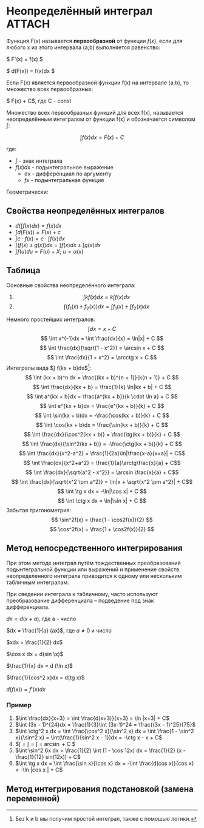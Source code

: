 * Неопределённый интеграл                                            :ATTACH:
:PROPERTIES:
:ID:       dcd9b639-8ed5-46c7-a5b0-d8e01294bd3d
:END:

Функция $F(x)$ называется *первообразной* от функции $f(x)$, если для любого x из этого
интервала (a;b) выполняется равенство:

$ F'(x) = f(x) $

$ d(F(x)) = f(x)dx $

Если F(x) является первообразной функции f(x) на интервале (a;b), то множество всех первообразных:

$ F(x) + C$, где C - const


Множество всех первообразных функций для всех f(x), называется неопределённым
интегралом от функции f(x) и обозначается символом $\int$:

$$ \int f(x) dx = F(x) + C $$

где:

- $\int$ - знак интеграла
- $f(x)dx$ - подынтегральное выражение
  - dx - дифференциал по аргументу
  - $fx$ - подынтегральная функция

Геометрически:

[[attachment:clipboard-20241105T131600.png]]

** Свойства неопределённых интегралов

+ $d(\int f(x) dx) = f(x) dx$
+ $\int d(F(x)) = F(x) + c$
+ $\int c \cdot f(x) = c \cdot \int f(x)dx$
+ $\int (f(x) \pm g(x))dx = \int f(x) dx \pm \int g(x) dx$
+ $\int f(u)du = F(u) + X$; $u = \alpha (x)$


** Таблица
Основные свойства неопределённого интеграла:
1. $$\int kf(x)dx = k\int f(x)dx$$
2. $$\int(f_1(x) \pm f_2(x))dx = \int f_1(x) \pm \int f_2(x)dx $$
Немного простейших интегралов:
$$ \int dx = x + C $$
$$ \int x^{-1}dx = \int \frac{dx}{x} = \ln|x| + C $$
$$ \int \frac{dx}{\sqrt{1 - x^2}} = \arcsin x + C $$
$$ \int \frac{dx}{1 + x^2} = \arcctg x + C $$
Интегралы вида $\int f(kx + b)dx$[fn:2]:
$$ \int (kx + b)^n dx = \frac{(kx + b)^{n + 1}}{k(n + 1)} + C $$
$$ \int \frac{dx}{kx + b} = \frac{1}{k} \ln|kx + b| + C $$
$$ \int a^{kx + b}dx = \frac{a^{kx + b}}{k \cdot \ln a} + C $$
$$ \int e^{kx + b}dx = \frac{e^{kx + b}}{k} + C $$
$$ \int \sin(kx + b)dx = -\frac{\cos(kx + b)}{k} + C $$
$$ \int \cos(kx + b)dx = \frac{\sin(kx + b)}{k} + C $$
$$ \int \frac{dx}{\cos^2(kx + b)} = \frac{\tg(kx + b)}{k} + C $$
$$ \int \frac{dx}{\sin^2(kx + b)} = -\frac{\ctg(kx + b)}{k} + C $$
$$ \int \frac{dx}{x^2-a^2} = \frac{1}{2a}\ln|\frac{x-a}{x+a}| + C$$
$$ \int \frac{dx}{x^2+a^2} = \frac{1}{a}\arctg\frac{x}{a} + C$$
$$ \int \frac{dx}{\sqrt{a^2 - x^2}} = \arcsin \frac{x}{a} + C$$
$$ \int \frac{dx}{\sqrt{x^2 \pm a^2}} = \ln|x + \sqrt{x^2 \pm a^2}| + C$$
$$ \int \tg x dx = -\ln|\cos x| + C $$
$$ \int \ctg x dx = \ln|\sin x| + C $$
Забытая тригонометрия:
$$ \sin^2f(x) = \frac{1 - \cos2f(x)}{2} $$
$$ \cos^2f(x) = \frac{1 + \cos2f(x)}{2} $$

[fn:2] Без k и b мы получим простой интеграл, также с помошью логики.


** Метод непосредственного интегрирования

При этом методе интеграл путём тождественных преобразований подынтегральной функции
или выражений и применение свойств неопределенного интеграла приводится
к одному или нескольким табличным интегралам.

При сведении интеграла к табличному, часто используют преобразование
дифференциала -- подведение под знак дифференциала.

$dx = d(x+a)$, где a - число

$dx = \frac{1}{a} (ax)$, где $a \neq 0$ и число

$xdx = \frac{1}{2} dx$

$\cos x dx = d(sin \x)$

$\frac{1}{x} dx = d (\ln x)$

$\frac{1}{cos^2 x}dx = d(tg x)$

$d (f(x)) = f'(x) dx$

*** Пример

1. $\int \frac{dx}{x+3} = \int \frac{d(x+3)}{x+3} = \ln |x+3| + C$
2. $\int (3x - 1)^{24}dx = \frac{1}{3}\int (3x-1)^24 = \frac{(3x - 1)^25}{75}$
3. $\int \ctg^2 x dx = \int \frac{\cos^2 x}{\sin^2 x} dx = \int \frac{1 - \sin^2 x}{\sin^2 x} = \int(\frac{1}{sin^2 x - 1})dx = -\ctg x - x + C$
4. $\int \frac{dx}{\sqrt{4 - 3x^2}} = \int \frac{dx}{\sqrt{2 ^ 2 - (\sqrt(3)x)^2}} = \frac{1}{\sqrt{3}} \int \frac{d(\sqrt{3})}{\sqrt{2 ^ 2 - (\sqrt{3}x)^2}} = \frac{1}{\sqrt{3}} \arcsin \frac{\sqrt{3}}{2} + C  $
5. $\int \sin^2 6x dx = \frac{1}{2} \int (1 - \cos 12x) dx = \frac{1}{2} (x - \frac{1}{12} sin(12x)) + C$
6. $\int \tg x dx = \int \frac{\sin x}{\cos x} dx = -\int \frac{d(cos x)}{cos x} = -\ln |cos x | + C$


** Метод интегрирования подстановкой (замена переменной)
